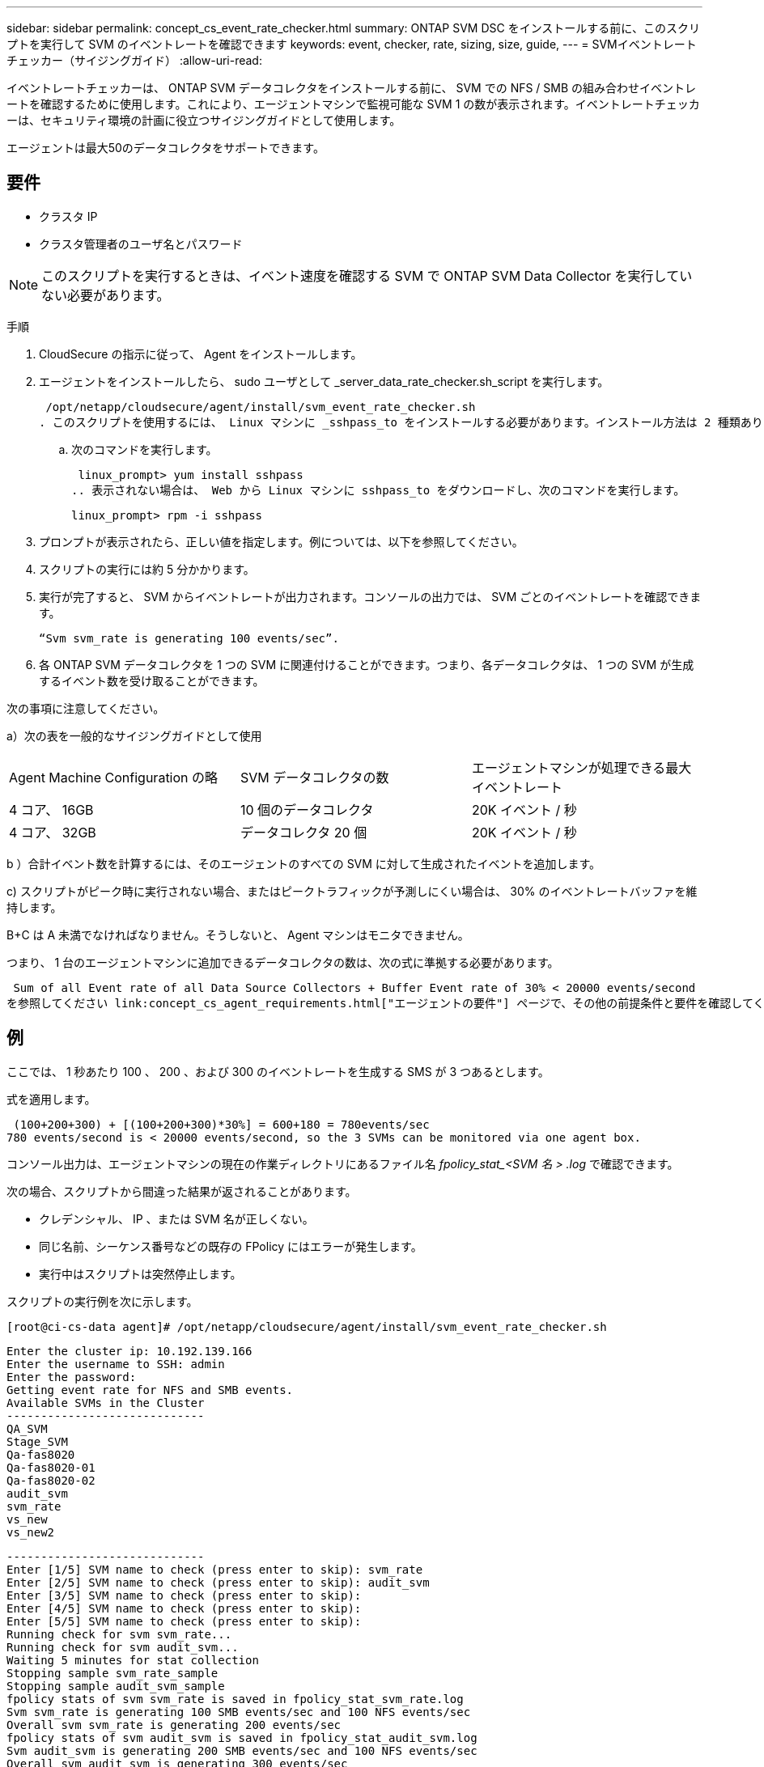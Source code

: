 ---
sidebar: sidebar 
permalink: concept_cs_event_rate_checker.html 
summary: ONTAP SVM DSC をインストールする前に、このスクリプトを実行して SVM のイベントレートを確認できます 
keywords: event, checker, rate, sizing, size, guide, 
---
= SVMイベントレートチェッカー（サイジングガイド）
:allow-uri-read: 


[role="lead"]
イベントレートチェッカーは、 ONTAP SVM データコレクタをインストールする前に、 SVM での NFS / SMB の組み合わせイベントレートを確認するために使用します。これにより、エージェントマシンで監視可能な SVM 1 の数が表示されます。イベントレートチェッカーは、セキュリティ環境の計画に役立つサイジングガイドとして使用します。

エージェントは最大50のデータコレクタをサポートできます。



== 要件

* クラスタ IP
* クラスタ管理者のユーザ名とパスワード



NOTE: このスクリプトを実行するときは、イベント速度を確認する SVM で ONTAP SVM Data Collector を実行していない必要があります。

手順

. CloudSecure の指示に従って、 Agent をインストールします。
. エージェントをインストールしたら、 sudo ユーザとして _server_data_rate_checker.sh_script を実行します。
+
 /opt/netapp/cloudsecure/agent/install/svm_event_rate_checker.sh
. このスクリプトを使用するには、 Linux マシンに _sshpass_to をインストールする必要があります。インストール方法は 2 種類あります。
+
.. 次のコマンドを実行します。
+
 linux_prompt> yum install sshpass
.. 表示されない場合は、 Web から Linux マシンに sshpass_to をダウンロードし、次のコマンドを実行します。
+
 linux_prompt> rpm -i sshpass


. プロンプトが表示されたら、正しい値を指定します。例については、以下を参照してください。
. スクリプトの実行には約 5 分かかります。
. 実行が完了すると、 SVM からイベントレートが出力されます。コンソールの出力では、 SVM ごとのイベントレートを確認できます。
+
 “Svm svm_rate is generating 100 events/sec”.


. 各 ONTAP SVM データコレクタを 1 つの SVM に関連付けることができます。つまり、各データコレクタは、 1 つの SVM が生成するイベント数を受け取ることができます。


次の事項に注意してください。

a）次の表を一般的なサイジングガイドとして使用

|===


| Agent Machine Configuration の略 | SVM データコレクタの数 | エージェントマシンが処理できる最大イベントレート 


| 4 コア、 16GB | 10 個のデータコレクタ | 20K イベント / 秒 


| 4 コア、 32GB | データコレクタ 20 個 | 20K イベント / 秒 
|===
b ）合計イベント数を計算するには、そのエージェントのすべての SVM に対して生成されたイベントを追加します。

c) スクリプトがピーク時に実行されない場合、またはピークトラフィックが予測しにくい場合は、 30% のイベントレートバッファを維持します。

B+C は A 未満でなければなりません。そうしないと、 Agent マシンはモニタできません。

つまり、 1 台のエージェントマシンに追加できるデータコレクタの数は、次の式に準拠する必要があります。

 Sum of all Event rate of all Data Source Collectors + Buffer Event rate of 30% < 20000 events/second
を参照してください link:concept_cs_agent_requirements.html["エージェントの要件"] ページで、その他の前提条件と要件を確認してください。



== 例

ここでは、 1 秒あたり 100 、 200 、および 300 のイベントレートを生成する SMS が 3 つあるとします。

式を適用します。

....
 (100+200+300) + [(100+200+300)*30%] = 600+180 = 780events/sec
780 events/second is < 20000 events/second, so the 3 SVMs can be monitored via one agent box.
....
コンソール出力は、エージェントマシンの現在の作業ディレクトリにあるファイル名 __fpolicy_stat_<SVM 名 > .log__ で確認できます。

次の場合、スクリプトから間違った結果が返されることがあります。

* クレデンシャル、 IP 、または SVM 名が正しくない。
* 同じ名前、シーケンス番号などの既存の FPolicy にはエラーが発生します。
* 実行中はスクリプトは突然停止します。


スクリプトの実行例を次に示します。

 [root@ci-cs-data agent]# /opt/netapp/cloudsecure/agent/install/svm_event_rate_checker.sh
....
Enter the cluster ip: 10.192.139.166
Enter the username to SSH: admin
Enter the password:
Getting event rate for NFS and SMB events.
Available SVMs in the Cluster
-----------------------------
QA_SVM
Stage_SVM
Qa-fas8020
Qa-fas8020-01
Qa-fas8020-02
audit_svm
svm_rate
vs_new
vs_new2
....
....
-----------------------------
Enter [1/5] SVM name to check (press enter to skip): svm_rate
Enter [2/5] SVM name to check (press enter to skip): audit_svm
Enter [3/5] SVM name to check (press enter to skip):
Enter [4/5] SVM name to check (press enter to skip):
Enter [5/5] SVM name to check (press enter to skip):
Running check for svm svm_rate...
Running check for svm audit_svm...
Waiting 5 minutes for stat collection
Stopping sample svm_rate_sample
Stopping sample audit_svm_sample
fpolicy stats of svm svm_rate is saved in fpolicy_stat_svm_rate.log
Svm svm_rate is generating 100 SMB events/sec and 100 NFS events/sec
Overall svm svm_rate is generating 200 events/sec
fpolicy stats of svm audit_svm is saved in fpolicy_stat_audit_svm.log
Svm audit_svm is generating 200 SMB events/sec and 100 NFS events/sec
Overall svm audit_svm is generating 300 events/sec
....
 [root@ci-cs-data agent]#


== トラブルシューティング

|===


| 質問：すでに Cloud Secure 用に設定されている SVM でこのスクリプトを実行する場合、その SVM で既存の fpolicy config を使用するか、一時的に FPolicy を設定してプロセスを実行しますか。 


| 回答： Cloud Secure 用にすでに設定されている SVM でも、イベントレートチェッカーを実行できます。影響はありません。 


| 質問：スクリプトを実行できる SVM の数を増やすことはできますか。 


| 回答：はい。スクリプトを編集して、 SVM の最大数を 5 から任意の数に変更するだけです。 


| 質問： SVM の数を増やすと、スクリプトの実行時間は長くなりますか。 


| 回答：いいえSVM の数を増やした場合でも、スクリプトは最大 5 分間実行されます。 


| 質問：スクリプトを実行できる SVM の数を増やすことはできますか。 


| 回答：はい。スクリプトを編集して、 SVM の最大数を 5 から任意の望ましい数に変更する必要があります。 


| 質問： SVM の数を増やすと、スクリプトの実行時間は長くなりますか。 


| 回答：いいえSVM の数を増やした場合でも、スクリプトは最大 5 分間実行されます。 
|===